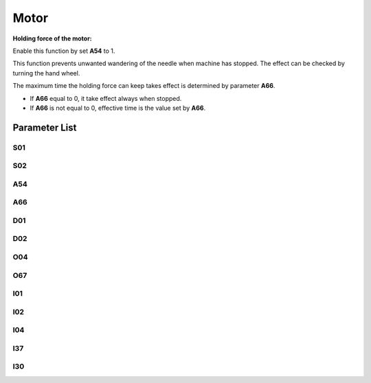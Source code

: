.. _motor: 

=====
Motor
=====

**Holding force of the motor:**

Enable this function by set **A54** to 1.

This function prevents unwanted wandering of the needle when machine has stopped. The effect can be checked by turning the hand wheel.

The maximum time the holding force can keep takes effect is determined by parameter **A66**.

- If **A66** equal to 0, it take effect always when stopped.
- If **A66** is not equal to 0, effective time is the value set by **A66**.

Parameter List
==============

S01
---

.. dropdown:: < > Detail 
   :animate: fade-in-slide-down
   
   -Max  4500
   -Min  100
   -Unit  spm
   -Description  Maximum speed by pressing the pedal to the end position
     
S02
---
.. dropdown:: < > Detail 
   :animate: fade-in-slide-down
  
   -Max  4500
   -Min  100
   -Unit  spm
   -Description  Minimum sewing speed, it is also the needle position up-down speed

A54
---

.. dropdown:: < > Detail 
   :animate: fade-in-slide-down
  
   -Max  1
   -Min  0
   -Unit  --
   -Description  
     | Holding force of the motor:
     | 0 = Off;
     | 1 = On

A66
---

.. dropdown:: < > Detail 
   :animate: fade-in-slide-down
  
   -Max  1
   -Min  0
   -Unit  --
   -Description  
     | Motor Holding duration:
     | 0 = Always;
     | N = After N ms, the holding force is released

D01
---

.. dropdown:: < > Detail 
   :animate: fade-in-slide-down
  
   -Max  359
   -Min  0
   -Unit  1°
   -Description  Needle up position

D02
---

.. dropdown:: < > Detail 
   :animate: fade-in-slide-down
  
   -Max  359
   -Min  0
   -Unit  1°
   -Description  Needle down position

O04
---

.. dropdown:: < > Detail 
   :animate: fade-in-slide-down
  
   -Max  1
   -Min  0
   -Unit  --
   -Description  
     | Motor drive type:
     | 0 = Belt connection
     | 1 = Direct drive

O67
---

.. dropdown:: < > Detail 
   :animate: fade-in-slide-down
  
   -Max  1
   -Min  0
   -Unit  --
   -Description  
     | Motor rotation direction:
     | 0 = Clockwise
     | 1 = Anticlockwise

I01
---

.. dropdown:: < > Detail 
   :animate: fade-in-slide-down
  
   -Max  500
   -Min  150
   -Unit  ms
   -Description  Acceleration, acceleration time from 0 to 4500rpm  

I02
---

.. dropdown:: < > Detail 
   :animate: fade-in-slide-down
  
   -Max  500
   -Min  150
   -Unit  ms
   -Description  Deceleration, deceleration time from 4500 to 0rpm 

I04
---

.. dropdown:: < > Detail 
   :animate: fade-in-slide-down
  
   -Max  4096
   -Min  1 
   -Unit  --
   -Description  The number of code disc signals corresponding to one mechanical circle

I37
---

.. dropdown:: < > Detail 
   :animate: fade-in-slide-down
  
   -Max  359
   -Min  0 
   -Unit  1°
   -Description  Braking advance deceleration distance

I30
---

.. dropdown:: < > Detail 
   :animate: fade-in-slide-down
  
   -Max  1
   -Min  0 
   -Unit  --
   -Description  
     | Brake method
     | 0 = Soft stop;
     | 1 = Postion.
